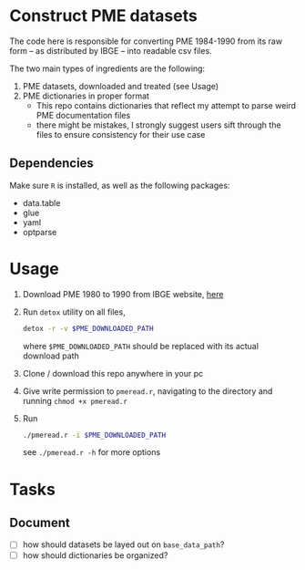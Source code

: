 * Construct PME datasets
The code here is responsible for converting PME 1984-1990 from its raw form -- as distributed by IBGE -- into readable csv files.

The two main types of ingredients are the following:

1. PME datasets, downloaded and treated (see Usage)
2. PME dictionaries in proper format
   - This repo contains dictionaries that reflect my attempt to parse weird PME documentation files
   - there might be mistakes, I strongly suggest users sift through the files to ensure consistency for their use case

** Dependencies
Make sure ~R~ is installed, as well as the following packages:

- data.table
- glue
- yaml
- optparse

* Usage

1. Download PME 1980 to 1990 from IBGE website, [[ftp://ftp.ibge.gov.br/Trabalho_e_Rendimento/Pesquisa_Mensal_de_Emprego/Microdados/1980_2001/PME_1980_a_2001.zip][here]]
2. Run ~detox~ utility on all files,
   #+begin_src bash
detox -r -v $PME_DOWNLOADED_PATH
   #+end_src
   where ~$PME_DOWNLOADED_PATH~ should be replaced with its actual download path
3. Clone / download this repo anywhere in your pc
4. Give write permission to ~pmeread.r~, navigating to the directory and running ~chmod +x pmeread.r~
5. Run
   #+begin_src bash
./pmeread.r -i $PME_DOWNLOADED_PATH
   #+end_src

   see ~./pmeread.r -h~ for more options
* Tasks

** Document
- [ ] how should datasets be layed out on ~base_data_path~?
- [ ] how should dictionaries be organized?

